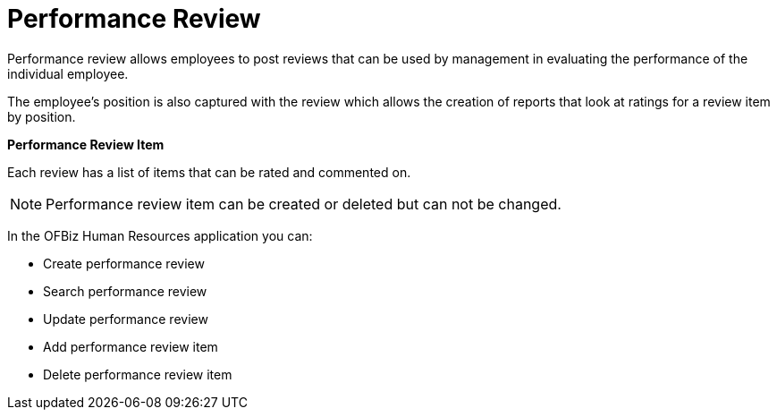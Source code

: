 ////
Licensed to the Apache Software Foundation (ASF) under one
or more contributor license agreements.  See the NOTICE file
distributed with this work for additional information
regarding copyright ownership.  The ASF licenses this file
to you under the Apache License, Version 2.0 (the
"License"); you may not use this file except in compliance
with the License.  You may obtain a copy of the License at

http://www.apache.org/licenses/LICENSE-2.0

Unless required by applicable law or agreed to in writing,
software distributed under the License is distributed on an
"AS IS" BASIS, WITHOUT WARRANTIES OR CONDITIONS OF ANY
KIND, either express or implied.  See the License for the
specific language governing permissions and limitations
under the License.
////
= Performance Review

Performance review allows employees to post reviews that can be used by management
in evaluating the performance of the individual employee.

The employee's position is also captured with the review which allows the creation
of reports that look at ratings for a review item by position.

*Performance Review Item*

Each review has a list of items that can be rated and commented on.

NOTE: Performance review item can be created or deleted but can not be changed.

In the OFBiz Human Resources application you can:

* Create performance review
* Search performance review
* Update performance review
* Add performance review item
* Delete performance review item
